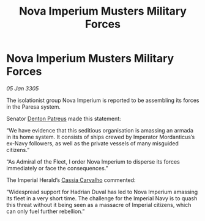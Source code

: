 :PROPERTIES:
:ID:       d4c293cd-b342-4493-b33d-554aca9ccb90
:END:
#+title: Nova Imperium Musters Military Forces
#+filetags: :Empire:galnet:

* Nova Imperium Musters Military Forces

/05 Jan 3305/

The isolationist group Nova Imperium is reported to be assembling its forces in the Paresa system. 

Senator [[id:75daea85-5e9f-4f6f-a102-1a5edea0283c][Denton Patreus]] made this statement: 

“We have evidence that this seditious organisation is amassing an armada in its home system. It consists of ships crewed by Imperator Mordanticus’s ex-Navy followers, as well as the private vessels of many misguided citizens.” 

“As Admiral of the Fleet, I order Nova Imperium to disperse its forces immediately or face the consequences.” 

The Imperial Herald’s [[id:745efc38-c548-40c0-81d2-82973c604d37][Cassia Carvalho]] commented: 

“Widespread support for Hadrian Duval has led to Nova Imperium amassing its fleet in a very short time. The challenge for the Imperial Navy is to quash this threat without it being seen as a massacre of Imperial citizens, which can only fuel further rebellion.”

